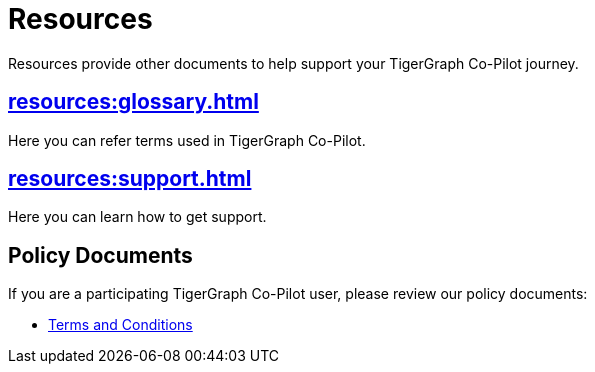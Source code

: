 = Resources
:experimental:

Resources provide other documents to help support your TigerGraph Co-Pilot journey.

== xref:resources:glossary.adoc[]

Here you can refer terms used in TigerGraph Co-Pilot.

== xref:resources:support.adoc[]

Here you can learn how to get support.

== Policy Documents

If you are a participating TigerGraph Co-Pilot user, please review our policy documents:

* xref:resources:terms_conditions.adoc[Terms and Conditions]


